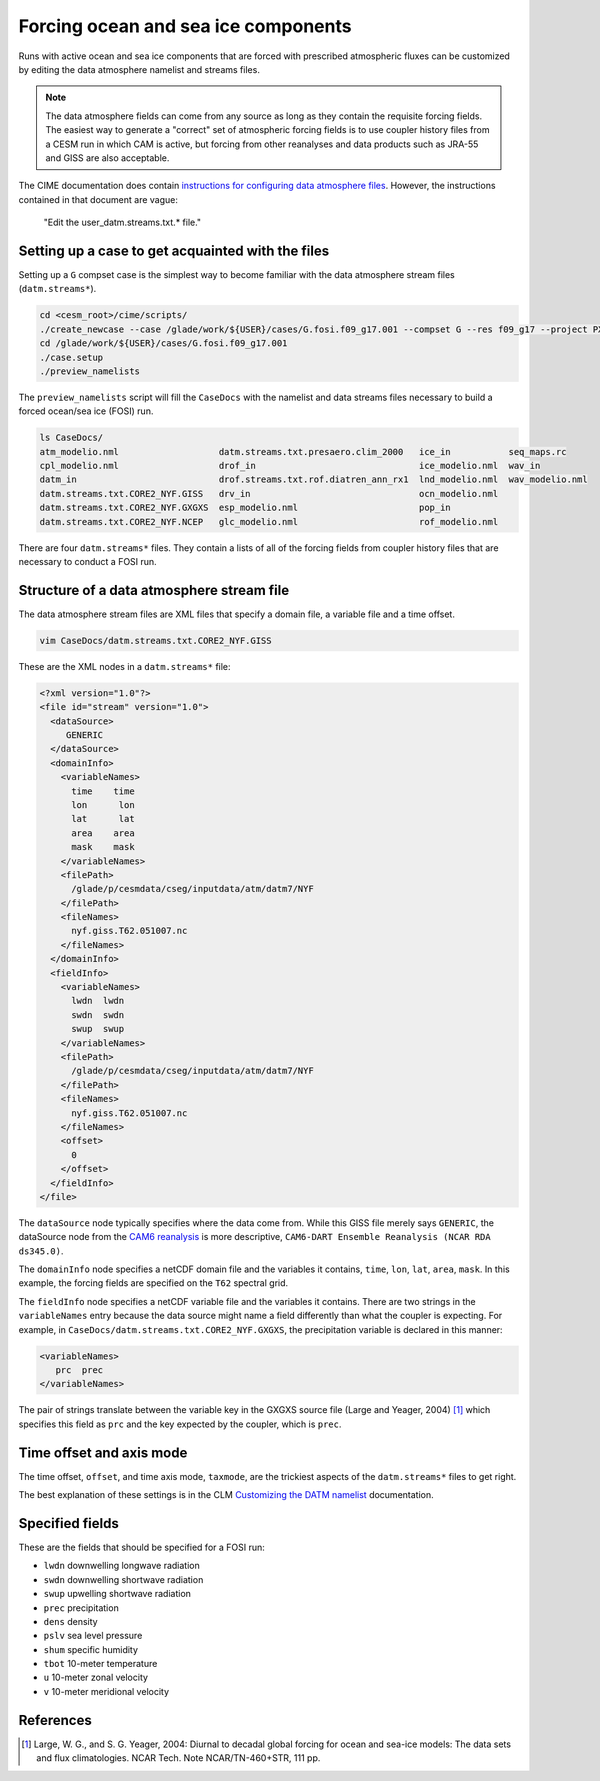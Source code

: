 ####################################
Forcing ocean and sea ice components
####################################

Runs with active ocean and sea ice components that are forced with prescribed
atmospheric fluxes can be customized by editing the data atmosphere namelist
and streams files.

.. note::

   The data atmosphere fields can come from any source as long as they contain
   the requisite forcing fields. The easiest way to generate a "correct" set of
   atmospheric forcing fields is to use coupler history files from a CESM run
   in which CAM is active, but forcing from other reanalyses and data products
   such as JRA-55 and GISS are also acceptable.

The CIME documentation does contain `instructions for configuring data atmosphere 
files <https://esmci.github.io/cime/versions/master/html/users_guide/cime-change-namelist.html#customizing-data-model-input-variable-and-stream-files>`_.
However, the instructions contained in that document are vague:

   "Edit the user_datm.streams.txt.* file."

Setting up a case to get acquainted with the files
==================================================

Setting up a ``G`` compset case is the simplest way to become familiar with the
data atmosphere stream files (``datm.streams*``).

.. code-block::

   cd <cesm_root>/cime/scripts/
   ./create_newcase --case /glade/work/${USER}/cases/G.fosi.f09_g17.001 --compset G --res f09_g17 --project PXXXXXXXX --run-unsupported 
   cd /glade/work/${USER}/cases/G.fosi.f09_g17.001
   ./case.setup
   ./preview_namelists

The ``preview_namelists`` script will fill the ``CaseDocs`` with the namelist
and data streams files necessary to build a forced ocean/sea ice (FOSI) run.

.. code-block::

   ls CaseDocs/
   atm_modelio.nml                   datm.streams.txt.presaero.clim_2000   ice_in           seq_maps.rc
   cpl_modelio.nml                   drof_in                               ice_modelio.nml  wav_in
   datm_in                           drof.streams.txt.rof.diatren_ann_rx1  lnd_modelio.nml  wav_modelio.nml
   datm.streams.txt.CORE2_NYF.GISS   drv_in                                ocn_modelio.nml
   datm.streams.txt.CORE2_NYF.GXGXS  esp_modelio.nml                       pop_in
   datm.streams.txt.CORE2_NYF.NCEP   glc_modelio.nml                       rof_modelio.nml

There are four ``datm.streams*`` files. They contain a lists of all of the
forcing fields from coupler history files that are necessary to conduct a FOSI
run.

Structure of a data atmosphere stream file
==========================================

The data atmosphere stream files are XML files that specify a domain file, a
variable file and a time offset.

.. code-block::

   vim CaseDocs/datm.streams.txt.CORE2_NYF.GISS

These are the XML nodes in a ``datm.streams*`` file:

.. code-block::

   <?xml version="1.0"?>
   <file id="stream" version="1.0">
     <dataSource>
        GENERIC
     </dataSource>
     <domainInfo>
       <variableNames>
         time    time
         lon      lon
         lat      lat
         area    area
         mask    mask
       </variableNames>
       <filePath>
         /glade/p/cesmdata/cseg/inputdata/atm/datm7/NYF
       </filePath>
       <fileNames>
         nyf.giss.T62.051007.nc
       </fileNames>
     </domainInfo>
     <fieldInfo>
       <variableNames>
         lwdn  lwdn
         swdn  swdn
         swup  swup
       </variableNames>
       <filePath>
         /glade/p/cesmdata/cseg/inputdata/atm/datm7/NYF
       </filePath>
       <fileNames>
         nyf.giss.T62.051007.nc
       </fileNames>
       <offset>
         0
       </offset>
     </fieldInfo>
   </file>

The ``dataSource`` node typically specifies where the data come from. While
this GISS file merely says ``GENERIC``, the dataSource node from the `CAM6
reanalysis <https://github.com/NCAR/DART/blob/main/models/POP/shell_scripts/cesm2_1/user_datm.streams.txt.CPLHISTForcing.Solar_template>`_ is more descriptive, ``CAM6-DART Ensemble Reanalysis (NCAR
RDA ds345.0)``.

The ``domainInfo`` node specifies a netCDF domain file and the variables it
contains, ``time``, ``lon``, ``lat``, ``area``, ``mask``. In this example, the
forcing fields are specified on the ``T62`` spectral grid.

The ``fieldInfo`` node specifies a netCDF variable file and the variables it
contains. There are two strings in the ``variableNames`` entry because the
data source might name a field differently than what the coupler is expecting.
For example, in ``CaseDocs/datm.streams.txt.CORE2_NYF.GXGXS``, the
precipitation variable is declared in this manner:

.. code-block::

   <variableNames>
      prc  prec
   </variableNames>

The pair of strings translate between the variable key in the GXGXS source file
(Large and Yeager, 2004) [1]_ which specifies this field as ``prc`` and the
key expected by the coupler, which is ``prec``.

Time offset and axis mode
=========================

The time offset, ``offset``, and time axis mode, ``taxmode``, are the trickiest
aspects of the ``datm.streams*`` files to get right.

The best explanation of these settings is in the CLM `Customizing the DATM
namelist <https://escomp.github.io/ctsm-docs/versions/release-clm5.0/html/users_guide/setting-up-and-running-a-case/customizing-the-datm-namelist.html>`_ documentation.

Specified fields
================

These are the fields that should be specified for a FOSI run:

- ``lwdn`` downwelling longwave radiation
- ``swdn`` downwelling shortwave radiation
- ``swup`` upwelling shortwave radiation
- ``prec`` precipitation
- ``dens`` density
- ``pslv`` sea level pressure
- ``shum`` specific humidity
- ``tbot`` 10-meter temperature
- ``u`` 10-meter zonal velocity
- ``v`` 10-meter meridional velocity

References
==========

.. [1] Large, W. G., and S. G. Yeager, 2004: Diurnal to decadal global forcing
       for ocean and sea-ice models: The data sets and flux climatologies.
       NCAR Tech. Note NCAR/TN-460+STR, 111 pp.
